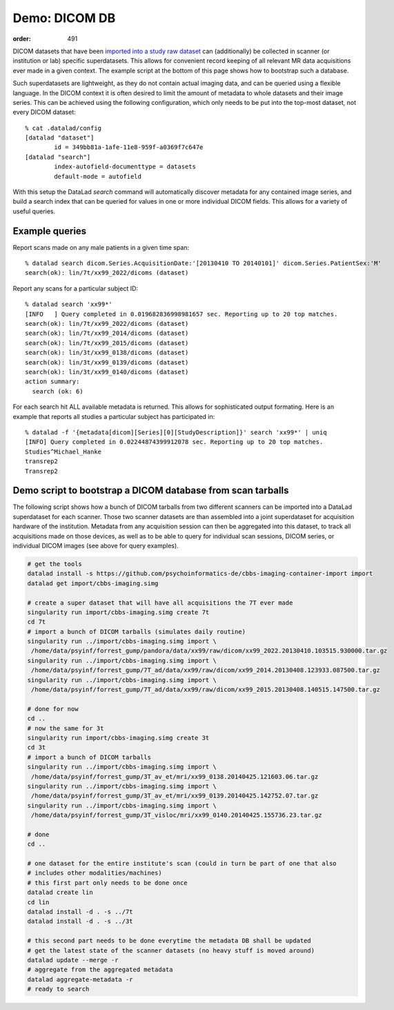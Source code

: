Demo: DICOM DB
**************
:order: 491

DICOM datasets that have been `imported into a study raw dataset
<{filename}import_dicoms.rst>`_ can (additionally) be collected in scanner (or
institution or lab) specific superdatasets. This allows for convenient record
keeping of all relevant MR data acquisitions ever made in a given context.  The
example script at the bottom of this page shows how to bootstrap such a
database.

Such superdatasets are lightweight, as they do not contain actual imaging data,
and can be queried using a flexible language. In the DICOM context it is often
desired to limit the amount of metadata to whole datasets and their image
series. This can be achieved using the following configuration, which only needs
to be put into the top-most dataset, not every DICOM dataset::

   % cat .datalad/config
   [datalad "dataset"]
           id = 349bb81a-1afe-11e8-959f-a0369f7c647e
   [datalad "search"]
           index-autofield-documenttype = datasets
           default-mode = autofield

With this setup the DataLad `search` command will automatically discover
metadata for any contained image series, and build a search index that can be
queried for values in one or more individual DICOM fields. This allows for a
variety of useful queries.

Example queries
---------------

Report scans made on any male patients in a given time span::

   % datalad search dicom.Series.AcquisitionDate:'[20130410 TO 20140101]' dicom.Series.PatientSex:'M'
   search(ok): lin/7t/xx99_2022/dicoms (dataset)

Report any scans for a particular subject ID::

   % datalad search 'xx99*'
   [INFO   ] Query completed in 0.019682836998981657 sec. Reporting up to 20 top matches. 
   search(ok): lin/7t/xx99_2022/dicoms (dataset)
   search(ok): lin/7t/xx99_2014/dicoms (dataset)
   search(ok): lin/7t/xx99_2015/dicoms (dataset)
   search(ok): lin/3t/xx99_0138/dicoms (dataset)
   search(ok): lin/3t/xx99_0139/dicoms (dataset)
   search(ok): lin/3t/xx99_0140/dicoms (dataset)
   action summary:
     search (ok: 6)

For each search hit ALL available metadata is returned. This allows for sophisticated output formating.
Here is an example that reports all studies a particular subject has participated in::

   % datalad -f '{metadata[dicom][Series][0][StudyDescription]}' search 'xx99*' | uniq
   [INFO] Query completed in 0.02244874399912078 sec. Reporting up to 20 top matches. 
   Studies^Michael_Hanke
   transrep2
   Transrep2


Demo script to bootstrap a DICOM database from scan tarballs
------------------------------------------------------------

The following script shows how a bunch of DICOM tarballs from two different
scanners can be imported into a DataLad superdataset for each scanner. Those
two scanner datasets are than assembled into a joint superdataset for
acquisition hardware of the institution. Metadata from any acquisition session can then
be aggregated into this dataset, to track all acquisitions made on those
devices, as well as to be able to query for individual scan sessions, DICOM
series, or individual DICOM images (see above for query examples).

.. code-block:: sh

   # get the tools
   datalad install -s https://github.com/psychoinformatics-de/cbbs-imaging-container-import import
   datalad get import/cbbs-imaging.simg

   # create a super dataset that will have all acquisitions the 7T ever made
   singularity run import/cbbs-imaging.simg create 7t
   cd 7t
   # import a bunch of DICOM tarballs (simulates daily routine)
   singularity run ../import/cbbs-imaging.simg import \
    /home/data/psyinf/forrest_gump/pandora/data/xx99/raw/dicom/xx99_2022.20130410.103515.930000.tar.gz
   singularity run ../import/cbbs-imaging.simg import \
    /home/data/psyinf/forrest_gump/7T_ad/data/xx99/raw/dicom/xx99_2014.20130408.123933.087500.tar.gz
   singularity run ../import/cbbs-imaging.simg import \
    /home/data/psyinf/forrest_gump/7T_ad/data/xx99/raw/dicom/xx99_2015.20130408.140515.147500.tar.gz

   # done for now
   cd ..
   # now the same for 3t
   singularity run import/cbbs-imaging.simg create 3t
   cd 3t
   # import a bunch of DICOM tarballs
   singularity run ../import/cbbs-imaging.simg import \
    /home/data/psyinf/forrest_gump/3T_av_et/mri/xx99_0138.20140425.121603.06.tar.gz
   singularity run ../import/cbbs-imaging.simg import \
    /home/data/psyinf/forrest_gump/3T_av_et/mri/xx99_0139.20140425.142752.07.tar.gz
   singularity run ../import/cbbs-imaging.simg import \
    /home/data/psyinf/forrest_gump/3T_visloc/mri/xx99_0140.20140425.155736.23.tar.gz

   # done
   cd ..

   # one dataset for the entire institute's scan (could in turn be part of one that also
   # includes other modalities/machines)
   # this first part only needs to be done once
   datalad create lin
   cd lin
   datalad install -d . -s ../7t
   datalad install -d . -s ../3t

   # this second part needs to be done everytime the metadata DB shall be updated
   # get the latest state of the scanner datasets (no heavy stuff is moved around)
   datalad update --merge -r
   # aggregate from the aggregated metadata
   datalad aggregate-metadata -r
   # ready to search

